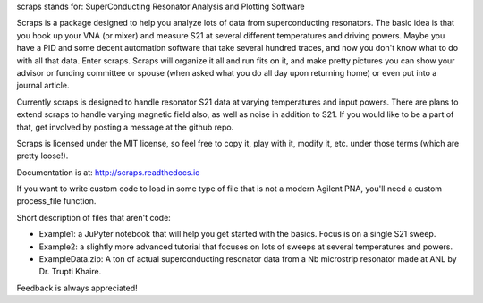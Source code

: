 scraps stands for: SuperConducting Resonator Analysis and Plotting Software

Scraps is a package designed to help you analyze lots of data from superconducting
resonators. The basic idea is that you hook up your VNA (or mixer) and measure S21
at several different temperatures and driving powers. Maybe you have a PID and some
decent automation software that take several hundred traces, and now you don't know
what to do with all that data. Enter scraps. Scraps will organize it all and run
fits on it, and make pretty pictures you can show your advisor or funding committee
or spouse (when asked what you do all day upon returning home) or even put into a
journal article.

Currently scraps is designed to handle resonator S21 data at varying temperatures
and input powers. There are plans to extend scraps to handle varying magnetic field
also, as well as noise in addition to S21. If you would like to be a part of that,
get involved by posting a message at the github repo.

Scraps is licensed under the MIT license, so feel free to copy it, play with it,
modify it, etc. under those terms (which are pretty loose!).

Documentation is at: http://scraps.readthedocs.io

If you want to write custom code to load in some type of file that is not a modern Agilent PNA, you'll need a custom process_file function.

Short description of files that aren't code:

- Example1: a JuPyter notebook that will help you get started with the basics.
  Focus is on a single S21 sweep.

- Example2: a slightly more advanced tutorial that focuses on lots of sweeps at
  several temperatures and powers.

- ExampleData.zip: A ton of actual superconducting resonator data from a Nb
  microstrip resonator made at ANL by Dr. Trupti Khaire.

Feedback is always appreciated!
